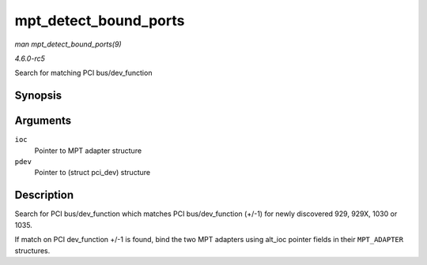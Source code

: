 .. -*- coding: utf-8; mode: rst -*-

.. _API-mpt-detect-bound-ports:

======================
mpt_detect_bound_ports
======================

*man mpt_detect_bound_ports(9)*

*4.6.0-rc5*

Search for matching PCI bus/dev_function


Synopsis
========

.. c:function:: void mpt_detect_bound_ports( MPT_ADAPTER * ioc, struct pci_dev * pdev )

Arguments
=========

``ioc``
    Pointer to MPT adapter structure

``pdev``
    Pointer to (struct pci_dev) structure


Description
===========

Search for PCI bus/dev_function which matches PCI bus/dev_function
(+/-1) for newly discovered 929, 929X, 1030 or 1035.

If match on PCI dev_function +/-1 is found, bind the two MPT adapters
using alt_ioc pointer fields in their ``MPT_ADAPTER`` structures.


.. ------------------------------------------------------------------------------
.. This file was automatically converted from DocBook-XML with the dbxml
.. library (https://github.com/return42/sphkerneldoc). The origin XML comes
.. from the linux kernel, refer to:
..
.. * https://github.com/torvalds/linux/tree/master/Documentation/DocBook
.. ------------------------------------------------------------------------------
